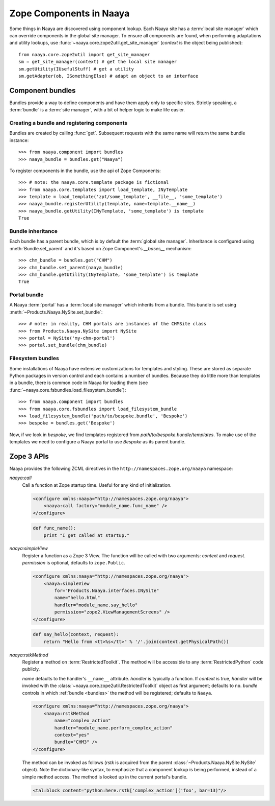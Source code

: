 .. py:currentmodule:: naaya.component.bundles

Zope Components in Naaya
========================

Some things in Naaya are discovered using component lookup. Each Naaya site
has a :term:`local site manager` which can override components in the global
site manager. To ensure all components are found, when performing adaptations
and utility lookups, use :func:`~naaya.core.zope2util.get_site_manager`
(`context` is the object being published)::

    from naaya.core.zope2util import get_site_manager
    sm = get_site_manager(context) # get the local site manager
    sm.getUtility(IUsefulStuff) # get a utility
    sm.getAdapter(ob, ISomethingElse) # adapt an object to an interface


.. _bundles:

Component bundles
-----------------
Bundles provide a way to define components and have them apply only to
specific sites. Strictly speaking, a :term:`bundle` is a :term:`site manager`,
with a bit of helper logic to make life easier.


Creating a bundle and registering components
~~~~~~~~~~~~~~~~~~~~~~~~~~~~~~~~~~~~~~~~~~~~
Bundles are created by calling :func:`get`. Subsequent requests with the same
name will return the same bundle instance::

    >>> from naaya.component import bundles
    >>> naaya_bundle = bundles.get("Naaya")

To register components in the bundle, use the api of Zope Components::

    >>> # note: the naaya.core.template package is fictional
    >>> from naaya.core.templates import load_template, INyTemplate
    >>> template = load_template('zpt/some_template', __file__, 'some_template')
    >>> naaya_bundle.registerUtility(template, name=template.__name__)
    >>> naaya_bundle.getUtility(INyTemplate, 'some_template') is template
    True

..
..  For registering templates we can also use the `register_template` shortcut::
..
..
..      >>> from naaya.core.templates import register_template
..      >>> register_template(naaya_bundle, 'some_template', 'zpt/some_template', __file__)


Bundle inheritance
~~~~~~~~~~~~~~~~~~
Each bundle has a parent bundle, which is by default the :term:`global site
manager`. Inheritance is configured using :meth:`Bundle.set_parent` and it's
based on Zope Component's `__bases__` mechanism::

    >>> chm_bundle = bundles.get("CHM")
    >>> chm_bundle.set_parent(naaya_bundle)
    >>> chm_bundle.getUtility(INyTemplate, 'some_template') is template
    True


Portal bundle
~~~~~~~~~~~~~
A Naaya :term:`portal` has a :term:`local site manager` which inherits from a
bundle. This bundle is set using :meth:`~Products.Naaya.NySite.set_bundle`::

    >>> # note: in reality, CHM portals are instances of the CHMSite class
    >>> from Products.Naaya.NySite import NySite
    >>> portal = NySite('my-chm-portal')
    >>> portal.set_bundle(chm_bundle)

.. TODO setting a bundle on the portal


Filesystem bundles
~~~~~~~~~~~~~~~~~~
Some installations of Naaya have extensive customizations for templates
and styling. These are stored as separate Python packages in version
control and each contains a number of bundles. Because they do little
more than templates in a bundle, there is common code in Naaya for
loading them (see :func:`~naaya.core.fsbundles.load_filesystem_bundle`)::

    >>> from naaya.component import bundles
    >>> from naaya.core.fsbundles import load_filesystem_bundle
    >>> load_filesystem_bundle('path/to/bespoke.bundle', 'Bespoke')
    >>> bespoke = bundles.get('Bespoke')

Now, if we look in `bespoke`, we find templates registered from
`path/to/bespoke.bundle/templates`. To make use of the templates we need
to configure a Naaya portal to use `Bespoke` as its parent bundle.


Zope 3 APIs
-----------
Naaya provides the following ZCML directives in the
``http://namespaces.zope.org/naaya`` namespace:

`naaya:call`
    Call a function at Zope startup time. Useful for any kind of
    initialization.

    .. code-block:: xml

        <configure xmlns:naaya="http://namespaces.zope.org/naaya">
            <naaya:call factory="module_name.func_name" />
        </configure>

    .. code-block:: python

        def func_name():
            print "I get called at startup."

`naaya:simpleView`
    Register a function as a Zope 3 View. The function will be called with two
    arguments: `context` and `request`. `permission` is optional, defaults to
    ``zope.Public``.

    .. code-block:: xml

        <configure xmlns:naaya="http://namespaces.zope.org/naaya">
            <naaya:simpleView
                for="Products.Naaya.interfaces.INySite"
                name="hello.html"
                handler="module_name.say_hello"
                permission="zope2.ViewManagementScreens" />
        </configure>

    .. code-block:: python

        def say_hello(context, request):
            return "Hello from <tt>%s</tt>" % '/'.join(context.getPhysicalPath())

`naaya:rstkMethod`
    Register a method on :term:`RestrictedToolkit`. The method will be
    accessible to any :term:`RestrictedPython` code publicly.

    `name` defaults to the handler's ``__name__`` attribute. `handler` is
    typically a function. If `context` is true, `handler` will be invoked with
    the :class:`~naaya.core.zope2util.RestrictedToolkit` object as first
    argument; defaults to ``no``. `bundle` controls in which :ref:`bundle
    <bundles>` the method will be registered; defaults to ``Naaya``.

    .. code-block:: xml

        <configure xmlns:naaya="http://namespaces.zope.org/naaya">
            <naaya:rstkMethod
                name="complex_action"
                handler="module_name.perform_complex_action"
                context="yes"
                bundle="CHM3" />
        </configure>

    The method can be invoked as follows (`rstk` is acquired from the parent
    :class:`~Products.Naaya.NySite.NySite` object). Note the dictionary-like
    syntax, to emphasize that a component lookup is being performed, instead of
    a simple method access. The method is looked up in the current portal's
    bundle.

    .. code-block:: html

        <tal:block content="python:here.rstk['complex_action']('foo', bar=13)"/>
